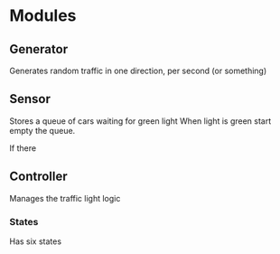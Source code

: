 

* Modules
** Generator
   Generates random traffic in one direction, per second (or something)
** Sensor
   Stores a queue of cars waiting for green light
   When light is green start empty the queue.  

   If there
** Controller
   Manages the traffic light logic
*** States
    Has six states
 
